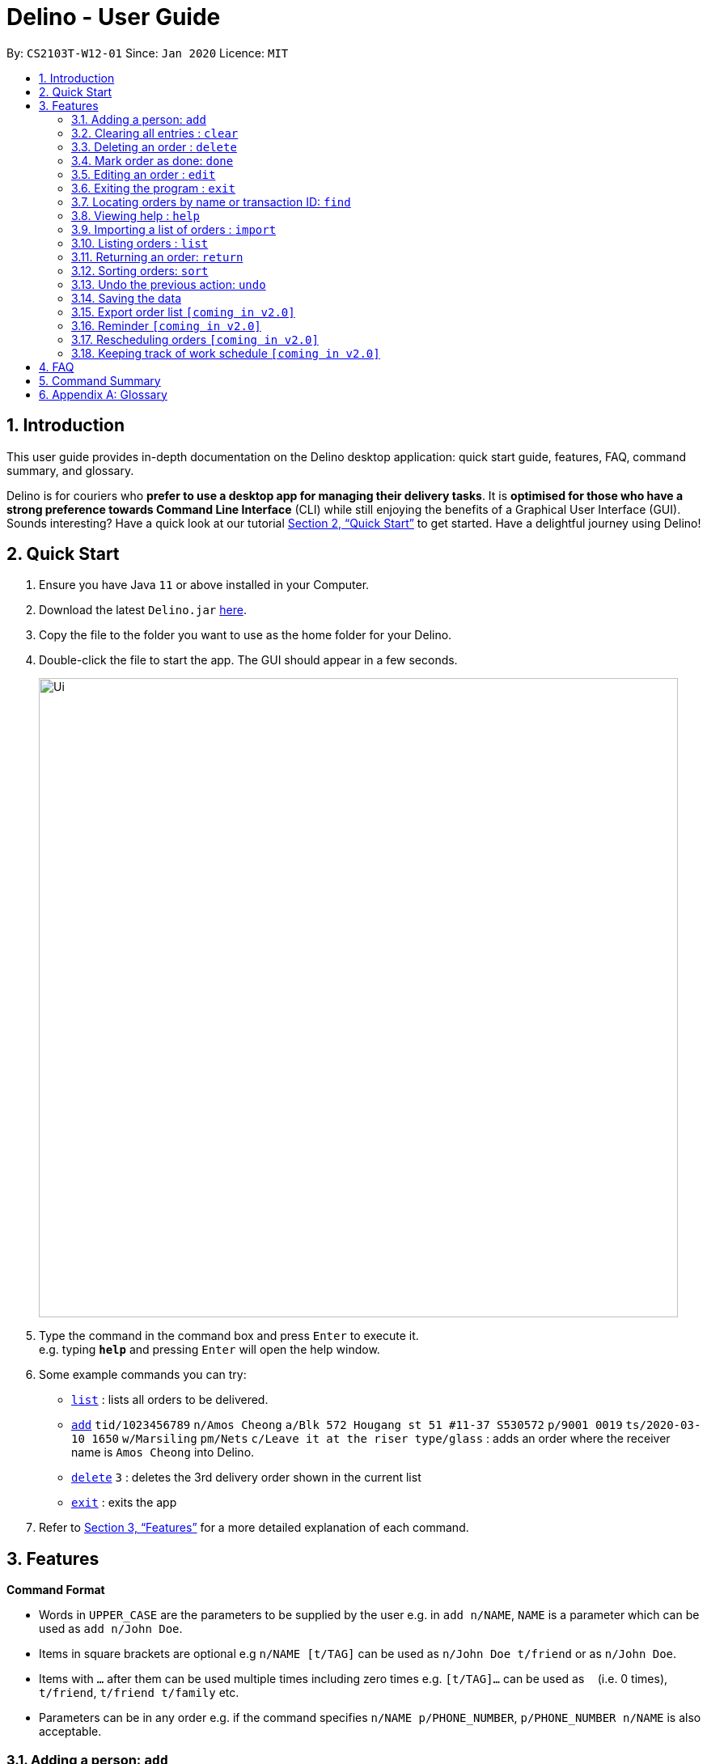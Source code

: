 = Delino - User Guide
:site-section: UserGuide
:toc:
:toc-title:
:toc-placement: preamble
:sectnums:
:imagesDir: images
:stylesDir: stylesheets
:xrefstyle: full
:experimental:
ifdef::env-github[]
:tip-caption: :bulb:
:note-caption: :information_source:
endif::[]
:repoURL: https://github.com/AY1920S2-CS2103T-W12-1/main

By: `CS2103T-W12-01`      Since: `Jan 2020`      Licence: `MIT`

== Introduction
This user guide provides in-depth documentation on the Delino desktop application:
quick start guide, features, FAQ, command summary, and glossary.

Delino is for couriers who *prefer to use a desktop app for managing their delivery tasks*.
It is *optimised for those who have a strong preference towards Command Line Interface* (CLI)
while still enjoying the benefits of a Graphical User Interface (GUI).
Sounds interesting? Have a quick look at our tutorial <<Quick Start>> to get started.
Have a delightful journey using Delino!

== Quick Start

.  Ensure you have Java `11` or above installed in your Computer.
.  Download the latest `Delino.jar` link:{repoURL}/releases[here].
.  Copy the file to the folder you want to use as the home folder for your Delino.
.  Double-click the file to start the app. The GUI should appear in a few seconds.
+
image::Ui.png[width="790"]
+
.  Type the command in the command box and press kbd:[Enter] to execute it. +
e.g. typing *`help`* and pressing kbd:[Enter] will open the help window.
.  Some example commands you can try:

* <<list, `list`>> : lists all orders to be delivered.
* <<add, `add`>> `tid/1023456789` `n/Amos Cheong` `a/Blk 572 Hougang st 51 #11-37 S530572` `p/9001 0019` `ts/2020-03-10 1650` `w/Marsiling` `pm/Nets` `c/Leave it at the riser type/glass` : adds an order where the receiver name is `Amos Cheong` into Delino.
* <<delete, `delete`>> `3` : deletes the 3rd delivery order shown in the current list
* <<exit, `exit`>> : exits the app

.  Refer to <<Features>> for a more detailed explanation of each command.

[[Features]]
== Features

====
*Command Format*

* Words in `UPPER_CASE` are the parameters to be supplied by the user e.g. in `add n/NAME`, `NAME` is a parameter which can be used as `add n/John Doe`.
* Items in square brackets are optional e.g `n/NAME [t/TAG]` can be used as `n/John Doe t/friend` or as `n/John Doe`.
* Items with `…`​ after them can be used multiple times including zero times e.g. `[t/TAG]...` can be used as `{nbsp}` (i.e. 0 times), `t/friend`, `t/friend t/family` etc.
* Parameters can be in any order e.g. if the command specifies `n/NAME p/PHONE_NUMBER`, `p/PHONE_NUMBER n/NAME` is also acceptable.
====

[[add]]
=== Adding a person: `add`

==== Description
* Adds a new order to the list of orders

==== Format
* `add` `tid/TRANSACTION_ID` `n/NAME` `a/ADDRESS` `p/PHONE_NUMBER` `ts/DELIVERY_DATE_&_TIME` `w/WAREHOUSE_LOCATION` `pm/PAYMENT_METHOD` `[c/COMMENTS_BY_CUSTOMER]` `[type/TYPE_OF_ITEM]`

==== Examples

* `add` `tid/9876543210` `n/John Doe` `a/Blk 572 Hougang st 51 #10-33 S530572` `p/98766789` `ts/2020-02-20 1300` `w/Yishun` `pm/Cash`
* `add` `tid/1023456789` `n/Amos Cheong` `a/Blk 572 Hougang st 51 #11-37 S530572` `p/9001 0019` `ts/2020-03-10 1650` `w/Marsiling` `pm/Nets` `c/Leave it at the riser` `type/glass`

[[clear]]
=== Clearing all entries : `clear`

==== Description
* You can use this command to clear all existing orders. By default, the command will ask you for confirmation.
If an additional flag is given -f, no user confirmation will be requested.

==== Format:
* `clear` `[FLAG]`

==== Examples
* `clear`
* `clear` `-f`

// tag::delete[]
[[delete]]
=== Deleting an order : `delete`
==== Description
You can use this command to delete a particular order from the current list of orders based on its index. +

==== Format:
`delete` `INDEX`

****
* Deletes the order at the specified `INDEX`.
* The index refers to the index number shown in the displayed order list.
* The index *must be a positive integer* 1, 2, 3, ...
****

==== Examples:

* `list` +
`delete` `2` +
Deletes the 2nd order.
* `find` `-n` `Betsy` +
`delete` `1` +
Deletes the 1st order in the results of the `find` command (find all orders with name `Betsy`).

[[done]]
=== Mark order as done: `done`
==== Description
Once you have completed a delivery order, you can mark an order as done by providing the index of the order list.
The order that is marked as done will be moved to another list that contains all the orders that are completed.
The completed list can be seen by calling the list command:`list` `done`.

==== Format
`done` `INDEX`

==== Examples
* `done` `1` +
The order at the first index of the list is marked as done.
* `done` `2` +
The order at the second index of the list is marked as done.

[[edit]]
=== Editing an order : `edit`

==== Description

* You can edit the details of the delivery order by providing the index of it shown on the status bar, followed by the field you want to change and lastly the updated value.

==== Format

[TIP]
Use the <<list, `list`>> command to see which delivery order you want to edit. +
You can edit more than one field by providing the corresponding <<command_prefix, order attribute prefix>>.

* `edit` `INDEX` `<<command_prefix, ORDER_ATTRIBUTE_PREFIX>>/NEW_VALUE`

[WARNING]
The `INDEX` *must be a positive integer*, e.g: 1, 2, 3, ... +
The `INDEX` *must be in range* of the number of displayed orders +
Only can be used when there is at least an order displayed.



****
* Edits the order at the specified `INDEX`.
* Existing value that corresponds to the `PREFIX` will be updated to the input `NEW_VALUE`.
* List of order attribute prefix can be found <<command_prefix, here>>.
****

==== Examples

* `edit` `1` `n/Xuan En` +
The index `1` customer's name is changed to `Xuan En`.
* `edit` `2` `p/9999 4444` +
The index `2` customer's phone number is changed to `9999 4444`.
* `edit` `1` `a/Blk 123 Pasir Ris Street 51 #12-21 S510123` +
The index `1` customer's address is changed to `Blk 123 Pasir Ris Street 51 #12-21 S510123`.
* `edit` `3` `n/Mr Tan` `p/0123 4567` `a/Blk 141 Yishun st 71 #09-09 S760141` +
The index `3` customer's name, phone and address are changed accordingly to the prefix.

[[exit]]
=== Exiting the program : `exit`

==== Description
* You can exit the application using exit command.

==== Format:
* `exit`

[[find]]
=== Locating orders by name or transaction ID: `find`

==== Description

* You can find all orders that contain a given keyword. The orders will be searched by a given flag. If the flag is `-n`, the orders will be searched by *name*. If the flag is `-t`, the orders will be searched by their *transaction ID*. The list of orders returned will not be sorted by default.

==== Format
* `find` `FLAG` `KEYWORD` `[MORE_KEYWORDS]...`

****
* The search is case insensitive. e.g `hans` will match `Hans`
* The sequence of the keywords does not matter. e.g. `Hans Bo` will match `Bo Hans`
* The delivery orders can only be searched by either name of receiver or transaction ID of the order.
* Only full words will be matched e.g. `Han` will not match `Hans`
* Persons matching at least one keyword will be returned (i.e. `OR` search). e.g. `Hans Bo` will return `Hans Gruber`, `Bo Yang`
****

==== Examples

* `find -n Jeremy Loh` +
Possibly return `jeremy` or `Jeremy Loh` or `loh` or any of the above as long as keyword appears in name.
* `find -t asj2od3943` +
Return delivery order with transaction ID of `asj2od3943`
* find -t 920392844 +
Return delivery order with transaction ID of `920392844`

[[help]]
=== Viewing help : `help`

==== Description
You can use the help command to display all commands that are available to be used
so that you can navigate the application easily. +

==== Format:
* `help`

[[import]]
=== Importing a list of orders : `import`
==== Description
You will be able to import orders via csv file that are given to you by your company.
The CSV file will include all relevant and important details of the parcels; such as the customers’ names,
transaction id of the parcels and the address of the customers, etc. +

==== Format
* `import` `FILE_NAME`

****
* Only csv file could be imported.
* Only *one* csv file can be imported at one time.
* The FILE_NAME should include the extension. For example: *orders.csv*.
* The folder, *data*, which the csv files are stored should be at the same directory as the JAR file.
* Import the specific csv with the FILE_NAME in *data* folder to the application.
****

==== Examples

* `import` `orders.csv` +
Import the contents of the csv file, `orders.csv`, to Delino.

[[list]]
=== Listing orders : `list`

==== Description
* You can request to list the delivery order to see.
The done status of the delivery order will be used to list the delivery orders which have the same status.
There are three types of list commands that are shown in the examples below.

==== Format
`list` `[DONE/UNDONE]` +

==== Examples
* `list` +
List down all the orders, regardless of whether its completed or uncompleted.
* `list` `done` +
List down all the orders that are completed.
* `list` `undone` +
List down all the orders that are uncompleted.

[[return]]
=== Returning an order: `return`
==== Description
Adds a particular order as a return parcel into a new list.

==== Format
`return` `tid/TRANSACTION_ID` `n/NAME` `a/ADDRESS` `p/PHONE NUMBER` `ts/DELIVER_DATE_&_TIME` `w/WAREHOUSE_LOCATION`
 `pm/PAYMENT_METHOD` `[c/COMMENTS_BY_CUSTOMER]` `[type/TYPE_OF_ITEM]`

==== Examples:
* `return `tid/ac17s2a` `n/Bobby Tan` `a/123 Delta Road #03-333, Singapore 123456` +
`p/91230456` `ts/12-12-2020` `w/Jurong Warehouse pm/visa c/NIL type/glass` +
* `return `tid/a1230512` `n/Aaron Teo` `a/256 Alpha Road #03-222, Singapore 123567` +
`p/91230456` `ts/12-12-2020` `w/Jurong Warehouse pm/visa c/Leave it at the lobby type/metal`
Adds the order with transaction id 'ac17s2a' as a return parcel into the list of returns.

[[sort]]
=== Sorting orders: `sort`
==== Description
You can sort the orders based on their attributes *(given in prefix form)*.
An additional flag can be provided *(-a or -d)* can be used to sort the delivery
orders in ascending/descending order. +
If no additional flag is provided, the orders will be sorted in *ascending order*.

==== Format
`sort` `[ORDER FLAG]` `ORDER_ATTRIBUTE_PREFIX` +

[IMPORTANT]
====
`ORDER_ATTRIBUTE_PREFIX` *must* be one of the following:

* `a/` - Address
* `n/` - Name
* `p/` - Phone Number
* `pm/` - Payment Method
* `tid/` - Transaction ID
* `ts/` - Timestamp
* `w/` - Warehouse Location
====

****
*ORDER FLAG*  can be either +
*-d* (descending order) or +
*-a* (ascending order).
****

==== Examples
* `sort` `ts/` +
You will sort the orders in ascending order based on the timestamp of the orders.
* `sort` `-a` `n/` +
You will sort the orders in ascending order based on the names of the customers.
* `sort` `-d` `ts/` +
You will sort the orders in descending order based on the timestamp of the orders.
* `sort` `-d` `tid/` +
You will sort the orders in descending order based on the transaction id of the orders.

[[undo]]
=== Undo the previous action: `undo`
==== Description
You can use the `undo` command to revert the most recent action that was previously executed.
For example, if you accidentally deleted an order, you can use the `undo` command to add the deleted order
back to the list of orders.

==== Format
`undo`

==== Example
* `list` +
`delete` `1` +
`delete` `2` +
`undo` +
The list will be reverted back to the state after the second command `delete` `1`.

=== Saving the data
==== Description
* Data is saved in the hard disk automatically after any command that changes data that is present. +
There is no need to save manually.

=== Export order list `[coming in v2.0]`
_{explain how the user can export their order list as csv file to pass the orders to their colleagues}_

=== Reminder `[coming in v2.0]`
_{explain how the user can set reminder specifically for orders that are rescheduled or urgent orders}_

=== Rescheduling orders `[coming in v2.0]`
_{explain how the user can reschedule their orders when customers notify them that they are unavailable for receiving orders}_

=== Keeping track of work schedule `[coming in v2.0]`
_{explain how the user can keep track of their work schedule}_

== FAQ

*Q*: How do I transfer my data to another Computer? +
*A*: Install the app in the other computer and overwrite the empty data file it creates with the file that contains the data of your previous Address Book folder.

== Command Summary

* <<add, *Add*>> : `add` `tid/TRANSACTION_ID` `n/NAME` `a/ADDRESS` `p/PHONE_NUMBER` `ts/DELIVERY_DATE_&_TIME` `w/WAREHOUSE_LOCATION` `pm/PAYMENT_METHOD` `[c/COMMENTS_BY_CUSTOMER]` `[type/TYPE_OF_ITEM]` +
e.g. `add` `tid/0123456789` `n/Eng Xuan En` `a/Tampines St 84 Blk 877 S520877 #01-123` `p/87654321` `ts/2020-02-20 1300` `w/Yishun industry` `pm/cash` `c/please knock the door three times :D` `type/heavy`
* <<clear, *Clear*>> : `clear` `[FLAG]` +
e.g. `clear` `-f`
* <<delete, *Delete*>> : `delete` `INDEX` +
e.g. `delete` `2`
* <<done, *Done*>> : `done` `INDEX` +
e.g. `done` `2`
* <<edit, *Edit*>> : `edit` `INDEX` `PREFIX/VALUE` +
e.g. `edit` `2` `n/Xuan En`
* <<exit, *Exit*>> : `exit`
* <<find, *Find*>> : `find` `flag` `KEYWORD` +
e.g. `find` `-t` `ac1e345x7s`
* <<help, *Help*>> : `help`
* <<import, *Import*>> : `import` `FILE_NAME` +
e.g. `import` `orders.csv`
* <<list, *List*>> : `list` `[DONE_STATUS]` +
e.g. `list` `done`
* <<return, *Return*>> : `return` `tid/TRANSACTION_ID` `n/NAME` `a/ADDRESS` `p/PHONE_NUMBER` `ts/DELIVERY_DATE_&_TIME` `w/WAREHOUSE_LOCATION` `pm/PAYMENT_METHOD` `c/COMMENTS_BY_CUSTOMER` `type/TYPE_OF_ITEM` +
e.g. `return` `tid/ac17s2a` `n/BOBBY TAN` `a/123 Delta Road #03-333, Singapore 123456` `p/91230456` `ts/12-12-2020` `w/Jurong Warehouse` `pm/visa` `c/NIL` `type/glass`
* <<sort, *Sort*>> : `sort` `[ORDER_FLAG]` `ORDER_ATTRIBUTE_PREFIX` +
e.g. `sort` `-d` `ts/`
* <<undo, *Undo*>> : `undo`

== Appendix A: Glossary

[[command_prefix]]
.Command Prefix
|===
|Prefix |Meaning |Used in the following Command(s)

|tid/
|Transaction ID
|<<add, Add>>, <<edit, Edit>>, <<sort, Sort>>, <<return, Return>>

|n/
|Name
|<<add, Add>>, <<edit, Edit>>, <<sort, Sort>>, <<return, Return>>

|a/
|Address
|<<add, Add>>, <<edit, Edit>>, <<sort, Sort>>, <<return, Return>>

|p/
|Phone Number
|<<add, Add>>, <<edit, Edit>>, <<sort, Sort>>, <<return, Return>>

|ts/
|Delivery Date And Time
|<<add, Add>>, <<edit, Edit>>, <<sort, Sort>>, <<return, Return>>

|w/
|Warehouse Location
|<<add, Add>>, <<edit, Edit>>, <<sort, Sort>>, <<return, Return>>

|pm/
|Payment Method
|<<add, Add>>, <<edit, Edit>>, <<sort, Sort>>, <<return, Return>>

|c/
|Comments by Customer
|<<add, Add>>, <<edit, Edit>>, <<return, Return>>

|type/
|Type of Item
|<<add, Add>>, <<edit, Edit>>, <<return, Return>>
|===

[[command_flags]]
.Possible Command Flags
|===
|Flag |Meaning |Used in the following Command(s)

|-a
|Sort in *ascending* order
|<<sort, Sort>>

|-d
|Sort in *descending* order
|<<sort, Sort>>

|-f
|Force clear, no user confirmation will be requested
|<<clear, Clear>>

|-n
|Search using Name
|<<find, Find>>

|-t
|Search using Transaction ID
|<<find, Find>>
|===
